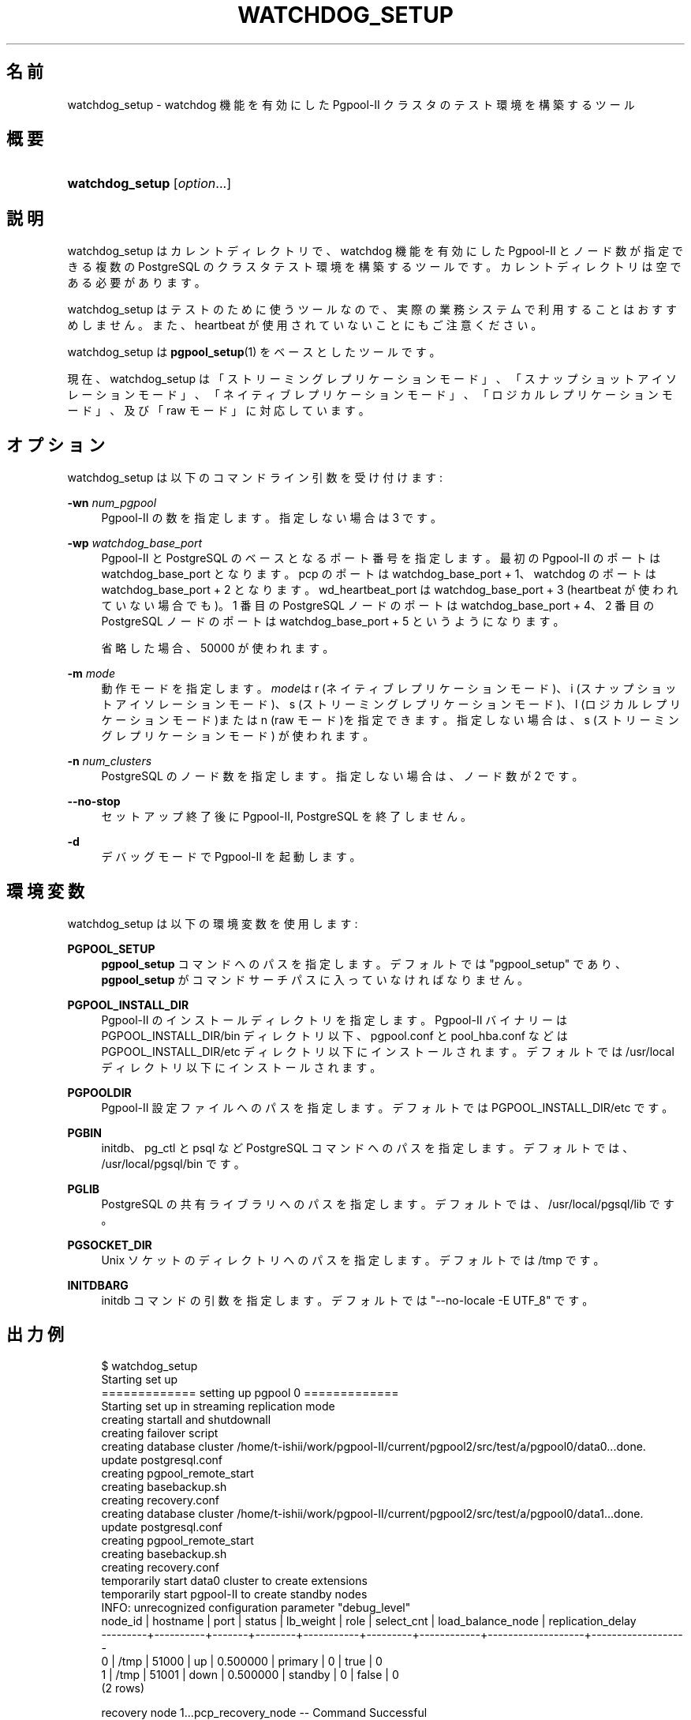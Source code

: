 '\" t
.\"     Title: watchdog_setup
.\"    Author: The Pgpool Global Development Group
.\" Generator: DocBook XSL Stylesheets v1.78.1 <http://docbook.sf.net/>
.\"      Date: 2021
.\"    Manual: Pgpool-II 4.2.6 文書
.\"    Source: Pgpool-II 4.2.6
.\"  Language: Japanese
.\"
.TH "WATCHDOG_SETUP" "1" "2021" "Pgpool-II 4.2.6" "Pgpool-II 4.2.6 文書"
.\" -----------------------------------------------------------------
.\" * Define some portability stuff
.\" -----------------------------------------------------------------
.\" ~~~~~~~~~~~~~~~~~~~~~~~~~~~~~~~~~~~~~~~~~~~~~~~~~~~~~~~~~~~~~~~~~
.\" http://bugs.debian.org/507673
.\" http://lists.gnu.org/archive/html/groff/2009-02/msg00013.html
.\" ~~~~~~~~~~~~~~~~~~~~~~~~~~~~~~~~~~~~~~~~~~~~~~~~~~~~~~~~~~~~~~~~~
.ie \n(.g .ds Aq \(aq
.el       .ds Aq '
.\" -----------------------------------------------------------------
.\" * set default formatting
.\" -----------------------------------------------------------------
.\" disable hyphenation
.nh
.\" disable justification (adjust text to left margin only)
.ad l
.\" -----------------------------------------------------------------
.\" * MAIN CONTENT STARTS HERE *
.\" -----------------------------------------------------------------
.SH "名前"
watchdog_setup \- watchdog 機能を有効にした Pgpool\-II クラスタのテスト環境を構築するツール
.SH "概要"
.HP \w'\fBwatchdog_setup\fR\ 'u
\fBwatchdog_setup\fR [\fIoption\fR...]
.SH "説明"
.PP
watchdog_setup
はカレントディレクトリで、watchdog 機能を有効にした
Pgpool\-II
とノード数が指定できる複数の
PostgreSQL
のクラスタテスト環境を構築するツールです。 カレントディレクトリは空である必要があります。
.PP
watchdog_setup
はテストのために使うツールなので、 実際の業務システムで利用することはおすすめしません。また、heartbeat が使用されていないことにもご注意ください。
.PP
watchdog_setup
は
\fBpgpool_setup\fR(1)
をベースとしたツールです。
.PP
現在、watchdog_setup
は「ストリーミングレプリケーションモード」、「スナップショットアイソレーションモード」、「ネイティブレプリケーションモード」、「ロジカルレプリケーションモード」、及び「raw モード」に対応しています。
.SH "オプション"
.PP
watchdog_setup
は以下のコマンドライン引数を受け付けます:
.PP
\fB\-wn \fR\fB\fInum_pgpool\fR\fR
.RS 4
Pgpool\-II
の数を指定します。 指定しない場合は 3 です。
.RE
.PP
\fB\-wp \fR\fB\fIwatchdog_base_port\fR\fR
.RS 4
Pgpool\-II
と
PostgreSQL
のベースとなるポート番号を指定します。 最初の Pgpool\-II のポートは watchdog_base_port となります。 pcp のポートは watchdog_base_port + 1、watchdog のポートは watchdog_base_port + 2 となります。wd_heartbeat_port は watchdog_base_port + 3 (heartbeat が使われていない場合でも)。 1 番目の PostgreSQL ノードのポートは watchdog_base_port + 4、 2 番目の PostgreSQL ノードのポートは watchdog_base_port + 5 というようになります。
.sp
省略した場合、50000
が使われます。
.RE
.PP
\fB\-m \fR\fB\fImode\fR\fR
.RS 4
動作モードを指定します。\fImode\fRは
r
(ネイティブレプリケーションモード)、i
(スナップショットアイソレーションモード)、s
(ストリーミングレプリケーションモード)、l
(ロジカルレプリケーションモード)またはn
(raw モード)を指定できます。 指定しない場合は、s
(ストリーミングレプリケーションモード) が使われます。
.RE
.PP
\fB\-n \fR\fB\fInum_clusters\fR\fR
.RS 4
PostgreSQL
のノード数を指定します。指定しない場合は、ノード数が 2 です。
.RE
.PP
\fB\-\-no\-stop\fR
.RS 4
セットアップ終了後に
Pgpool\-II, PostgreSQL を終了しません。
.RE
.PP
\fB\-d\fR
.RS 4
デバッグモードで
Pgpool\-II
を起動します。
.RE
.SH "環境変数"
.PP
watchdog_setup
は以下の環境変数を使用します:
.PP
\fBPGPOOL_SETUP\fR
.RS 4
\fBpgpool_setup\fR
コマンドへのパスを指定します。 デフォルトでは "pgpool_setup" であり、
\fBpgpool_setup\fR
がコマンドサーチパスに入っていなければなりません。
.RE
.PP
\fBPGPOOL_INSTALL_DIR\fR
.RS 4
Pgpool\-II
のインストールディレクトリを指定します。
Pgpool\-II
バイナリーは PGPOOL_INSTALL_DIR/bin ディレクトリ以下、
pgpool\&.conf
と
pool_hba\&.conf
などは PGPOOL_INSTALL_DIR/etc ディレクトリ以下にインストールされます。 デフォルトでは /usr/local ディレクトリ以下にインストールされます。
.RE
.PP
\fBPGPOOLDIR\fR
.RS 4
Pgpool\-II
設定ファイルへのパスを指定します。 デフォルトでは PGPOOL_INSTALL_DIR/etc です。
.RE
.PP
\fBPGBIN\fR
.RS 4
initdb、pg_ctl と psql など
PostgreSQL
コマンドへのパスを指定します。 デフォルトでは、/usr/local/pgsql/bin です。
.RE
.PP
\fBPGLIB\fR
.RS 4
PostgreSQL
の共有ライブラリへのパスを指定します。 デフォルトでは、/usr/local/pgsql/lib です。
.RE
.PP
\fBPGSOCKET_DIR\fR
.RS 4
Unix ソケットのディレクトリへのパスを指定します。 デフォルトでは /tmp です。
.RE
.PP
\fBINITDBARG\fR
.RS 4
initdb コマンドの引数を指定します。 デフォルトでは "\-\-no\-locale \-E UTF_8" です。
.RE
.SH "出力例"
.PP
.if n \{\
.RS 4
.\}
.nf
    $ watchdog_setup
    Starting set up
    ============= setting up pgpool 0 =============
    Starting set up in streaming replication mode
    creating startall and shutdownall
    creating failover script
    creating database cluster /home/t\-ishii/work/pgpool\-II/current/pgpool2/src/test/a/pgpool0/data0\&.\&.\&.done\&.
    update postgresql\&.conf
    creating pgpool_remote_start
    creating basebackup\&.sh
    creating recovery\&.conf
    creating database cluster /home/t\-ishii/work/pgpool\-II/current/pgpool2/src/test/a/pgpool0/data1\&.\&.\&.done\&.
    update postgresql\&.conf
    creating pgpool_remote_start
    creating basebackup\&.sh
    creating recovery\&.conf
    temporarily start data0 cluster to create extensions
    temporarily start pgpool\-II to create standby nodes
    INFO:  unrecognized configuration parameter "debug_level"
    node_id | hostname | port  | status | lb_weight |  role   | select_cnt | load_balance_node | replication_delay
    \-\-\-\-\-\-\-\-\-+\-\-\-\-\-\-\-\-\-\-+\-\-\-\-\-\-\-+\-\-\-\-\-\-\-\-+\-\-\-\-\-\-\-\-\-\-\-+\-\-\-\-\-\-\-\-\-+\-\-\-\-\-\-\-\-\-\-\-\-+\-\-\-\-\-\-\-\-\-\-\-\-\-\-\-\-\-\-\-+\-\-\-\-\-\-\-\-\-\-\-\-\-\-\-\-\-\-\-
    0       | /tmp     | 51000 | up     | 0\&.500000  | primary | 0          | true              | 0
    1       | /tmp     | 51001 | down   | 0\&.500000  | standby | 0          | false             | 0
    (2 rows)

    recovery node 1\&.\&.\&.pcp_recovery_node \-\- Command Successful
    done\&.
    creating follow primary script
    Pager usage is off\&.
    node_id | hostname | port  | status | lb_weight |  role   | select_cnt | load_balance_node | replication_delay
    \-\-\-\-\-\-\-\-\-+\-\-\-\-\-\-\-\-\-\-+\-\-\-\-\-\-\-+\-\-\-\-\-\-\-\-+\-\-\-\-\-\-\-\-\-\-\-+\-\-\-\-\-\-\-\-\-+\-\-\-\-\-\-\-\-\-\-\-\-+\-\-\-\-\-\-\-\-\-\-\-\-\-\-\-\-\-\-\-+\-\-\-\-\-\-\-\-\-\-\-\-\-\-\-\-\-\-\-
    0       | /tmp     | 51000 | up     | 0\&.500000  | primary | 0          | false             | 0
    1       | /tmp     | 51001 | up     | 0\&.500000  | standby | 0          | true              | 0
    (2 rows)

    shutdown all

    pgpool\-II setting for streaming replication mode is done\&.
    To start the whole system, use /home/t\-ishii/work/pgpool\-II/current/pgpool2/src/test/a/pgpool0/startall\&.
    To shutdown the whole system, use /home/t\-ishii/work/pgpool\-II/current/pgpool2/src/test/a/pgpool0/shutdownall\&.
    pcp command user name is "t\-ishii", password is "t\-ishii"\&.
    Each PostgreSQL, pgpool\-II and pcp port is as follows:
    #1 port is 51000
    #2 port is 51001
    pgpool port is 50000
    pcp port is 50001
    The info above is in README\&.port\&.
    ============= setting up pgpool 1 =============
    Starting set up in streaming replication mode
    creating startall and shutdownall
    creating failover script
    creating database cluster /home/t\-ishii/work/pgpool\-II/current/pgpool2/src/test/a/pgpool1/data0\&.\&.\&.done\&.
    update postgresql\&.conf
    creating pgpool_remote_start
    creating basebackup\&.sh
    creating recovery\&.conf
    creating database cluster /home/t\-ishii/work/pgpool\-II/current/pgpool2/src/test/a/pgpool1/data1\&.\&.\&.done\&.
    update postgresql\&.conf
    creating pgpool_remote_start
    creating basebackup\&.sh
    creating recovery\&.conf
    temporarily start data0 cluster to create extensions
    temporarily start pgpool\-II to create standby nodes
    INFO:  unrecognized configuration parameter "debug_level"
    node_id | hostname | port  | status | lb_weight |  role   | select_cnt | load_balance_node | replication_delay
    \-\-\-\-\-\-\-\-\-+\-\-\-\-\-\-\-\-\-\-+\-\-\-\-\-\-\-+\-\-\-\-\-\-\-\-+\-\-\-\-\-\-\-\-\-\-\-+\-\-\-\-\-\-\-\-\-+\-\-\-\-\-\-\-\-\-\-\-\-+\-\-\-\-\-\-\-\-\-\-\-\-\-\-\-\-\-\-\-+\-\-\-\-\-\-\-\-\-\-\-\-\-\-\-\-\-\-\-
    0       | /tmp     | 51000 | up     | 0\&.500000  | primary | 0          | true              | 0
    1       | /tmp     | 51001 | down   | 0\&.500000  | standby | 0          | false             | 0
    (2 rows)

    recovery node 1\&.\&.\&.pcp_recovery_node \-\- Command Successful
    done\&.
    creating follow primary script
    Pager usage is off\&.
    node_id | hostname | port  | status | lb_weight |  role   | select_cnt | load_balance_node | replication_delay
    \-\-\-\-\-\-\-\-\-+\-\-\-\-\-\-\-\-\-\-+\-\-\-\-\-\-\-+\-\-\-\-\-\-\-\-+\-\-\-\-\-\-\-\-\-\-\-+\-\-\-\-\-\-\-\-\-+\-\-\-\-\-\-\-\-\-\-\-\-+\-\-\-\-\-\-\-\-\-\-\-\-\-\-\-\-\-\-\-+\-\-\-\-\-\-\-\-\-\-\-\-\-\-\-\-\-\-\-
    0       | /tmp     | 51000 | up     | 0\&.500000  | primary | 0          | true              | 0
    1       | /tmp     | 51001 | up     | 0\&.500000  | standby | 0          | false             | 0
    (2 rows)

    shutdown all

    pgpool\-II setting for streaming replication mode is done\&.
    To start the whole system, use /home/t\-ishii/work/pgpool\-II/current/pgpool2/src/test/a/pgpool1/startall\&.
    To shutdown the whole system, use /home/t\-ishii/work/pgpool\-II/current/pgpool2/src/test/a/pgpool1/shutdownall\&.
    pcp command user name is "t\-ishii", password is "t\-ishii"\&.
    Each PostgreSQL, pgpool\-II and pcp port is as follows:
    #1 port is 51000
    #2 port is 51001
    pgpool port is 50004
    pcp port is 50005
    The info above is in README\&.port\&.
    ============= setting up pgpool 2 =============
    Starting set up in streaming replication mode
    creating startall and shutdownall
    creating failover script
    creating database cluster /home/t\-ishii/work/pgpool\-II/current/pgpool2/src/test/a/pgpool2/data0\&.\&.\&.done\&.
    update postgresql\&.conf
    creating pgpool_remote_start
    creating basebackup\&.sh
    creating recovery\&.conf
    creating database cluster /home/t\-ishii/work/pgpool\-II/current/pgpool2/src/test/a/pgpool2/data1\&.\&.\&.done\&.
    update postgresql\&.conf
    creating pgpool_remote_start
    creating basebackup\&.sh
    creating recovery\&.conf
    temporarily start data0 cluster to create extensions
    temporarily start pgpool\-II to create standby nodes
    INFO:  unrecognized configuration parameter "debug_level"
    node_id | hostname | port  | status | lb_weight |  role   | select_cnt | load_balance_node | replication_delay
    \-\-\-\-\-\-\-\-\-+\-\-\-\-\-\-\-\-\-\-+\-\-\-\-\-\-\-+\-\-\-\-\-\-\-\-+\-\-\-\-\-\-\-\-\-\-\-+\-\-\-\-\-\-\-\-\-+\-\-\-\-\-\-\-\-\-\-\-\-+\-\-\-\-\-\-\-\-\-\-\-\-\-\-\-\-\-\-\-+\-\-\-\-\-\-\-\-\-\-\-\-\-\-\-\-\-\-\-
    0       | /tmp     | 51000 | up     | 0\&.500000  | primary | 0          | true              | 0
    1       | /tmp     | 51001 | down   | 0\&.500000  | standby | 0          | false             | 0
    (2 rows)

    recovery node 1\&.\&.\&.pcp_recovery_node \-\- Command Successful
    done\&.
    creating follow primary script
    Pager usage is off\&.
    node_id | hostname | port  | status | lb_weight |  role   | select_cnt | load_balance_node | replication_delay
    \-\-\-\-\-\-\-\-\-+\-\-\-\-\-\-\-\-\-\-+\-\-\-\-\-\-\-+\-\-\-\-\-\-\-\-+\-\-\-\-\-\-\-\-\-\-\-+\-\-\-\-\-\-\-\-\-+\-\-\-\-\-\-\-\-\-\-\-\-+\-\-\-\-\-\-\-\-\-\-\-\-\-\-\-\-\-\-\-+\-\-\-\-\-\-\-\-\-\-\-\-\-\-\-\-\-\-\-
    0       | /tmp     | 51000 | up     | 0\&.500000  | primary | 0          | true              | 0
    1       | /tmp     | 51001 | up     | 0\&.500000  | standby | 0          | false             | 0
    (2 rows)

    shutdown all

    pgpool\-II setting for streaming replication mode is done\&.
    To start the whole system, use /home/t\-ishii/work/pgpool\-II/current/pgpool2/src/test/a/pgpool2/startall\&.
    To shutdown the whole system, use /home/t\-ishii/work/pgpool\-II/current/pgpool2/src/test/a/pgpool2/shutdownall\&.
    pcp command user name is "t\-ishii", password is "t\-ishii"\&.
    Each PostgreSQL, pgpool\-II and pcp port is as follows:
    #1 port is 51000
    #2 port is 51001
    pgpool port is 50008
    pcp port is 50009
    The info above is in README\&.port\&.

    $ ls
    pgpool0  pgpool1  pgpool2  shutdownall	startall

    $ sh startall
    waiting for server to start\&.\&.\&.\&.16123 2016\-08\-18 16:26:53 JST LOG:  redirecting log output to logging collector process
    16123 2016\-08\-18 16:26:53 JST HINT:  Future log output will appear in directory "pg_log"\&.
    done
    server started
    waiting for server to start\&.\&.\&.\&.16136 2016\-08\-18 16:26:54 JST LOG:  redirecting log output to logging collector process
    16136 2016\-08\-18 16:26:54 JST HINT:  Future log output will appear in directory "pg_log"\&.
    done
    server started

    t\-ishii@localhost: psql \-p 50000 test

    Pager usage is off\&.
    psql (9\&.5\&.4)
    Type "help" for help\&.

    test=# \eq

    $ pcp_watchdog_info \-p 50001 \-v
    Password:
    Watchdog Cluster Information
    Total Nodes          : 3
    Remote Nodes         : 2
    Quorum state         : QUORUM EXIST
    Alive Remote Nodes   : 2
    VIP up on local node : NO
    Leader Node Name     : Linux_tishii\-CF\-SX3HE4BP_50004
    Leader Host Name     : localhost

    Watchdog Node Information
    Node Name      : Linux_tishii\-CF\-SX3HE4BP_50000
    Host Name      : localhost
    Delegate IP    : Not_Set
    Pgpool port    : 50000
    Watchdog port  : 50002
    Node priority  : 1
    Status         : 7
    Status Name    : STANDBY

    Node Name      : Linux_tishii\-CF\-SX3HE4BP_50004
    Host Name      : localhost
    Delegate IP    : Not_Set
    Pgpool port    : 50004
    Watchdog port  : 50006
    Node priority  : 1
    Status         : 4
    Status Name    : LEADER

    Node Name      : Linux_tishii\-CF\-SX3HE4BP_50008
    Host Name      : localhost
    Delegate IP    : Not_Set
    Pgpool port    : 50008
    Watchdog port  : 50010
    Node priority  : 1
    Status         : 7
    Status Name    : STANDBY

   
.fi
.if n \{\
.RE
.\}
.sp

